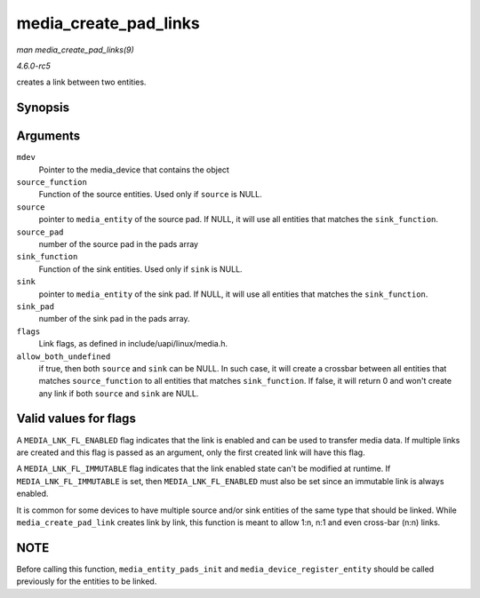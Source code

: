 .. -*- coding: utf-8; mode: rst -*-

.. _API-media-create-pad-links:

======================
media_create_pad_links
======================

*man media_create_pad_links(9)*

*4.6.0-rc5*

creates a link between two entities.


Synopsis
========

.. c:function:: int media_create_pad_links( const struct media_device * mdev, const u32 source_function, struct media_entity * source, const u16 source_pad, const u32 sink_function, struct media_entity * sink, const u16 sink_pad, u32 flags, const bool allow_both_undefined )

Arguments
=========

``mdev``
    Pointer to the media_device that contains the object

``source_function``
    Function of the source entities. Used only if ``source`` is NULL.

``source``
    pointer to ``media_entity`` of the source pad. If NULL, it will use
    all entities that matches the ``sink_function``.

``source_pad``
    number of the source pad in the pads array

``sink_function``
    Function of the sink entities. Used only if ``sink`` is NULL.

``sink``
    pointer to ``media_entity`` of the sink pad. If NULL, it will use
    all entities that matches the ``sink_function``.

``sink_pad``
    number of the sink pad in the pads array.

``flags``
    Link flags, as defined in include/uapi/linux/media.h.

``allow_both_undefined``
    if true, then both ``source`` and ``sink`` can be NULL. In such
    case, it will create a crossbar between all entities that matches
    ``source_function`` to all entities that matches ``sink_function``.
    If false, it will return 0 and won't create any link if both
    ``source`` and ``sink`` are NULL.


Valid values for flags
======================

A ``MEDIA_LNK_FL_ENABLED`` flag indicates that the link is enabled and
can be used to transfer media data. If multiple links are created and
this flag is passed as an argument, only the first created link will
have this flag.

A ``MEDIA_LNK_FL_IMMUTABLE`` flag indicates that the link enabled state
can't be modified at runtime. If ``MEDIA_LNK_FL_IMMUTABLE`` is set, then
``MEDIA_LNK_FL_ENABLED`` must also be set since an immutable link is
always enabled.

It is common for some devices to have multiple source and/or sink
entities of the same type that should be linked. While
``media_create_pad_link`` creates link by link, this function is meant
to allow 1:n, n:1 and even cross-bar (n:n) links.


NOTE
====

Before calling this function, ``media_entity_pads_init`` and
``media_device_register_entity`` should be called previously for the
entities to be linked.


.. ------------------------------------------------------------------------------
.. This file was automatically converted from DocBook-XML with the dbxml
.. library (https://github.com/return42/sphkerneldoc). The origin XML comes
.. from the linux kernel, refer to:
..
.. * https://github.com/torvalds/linux/tree/master/Documentation/DocBook
.. ------------------------------------------------------------------------------
